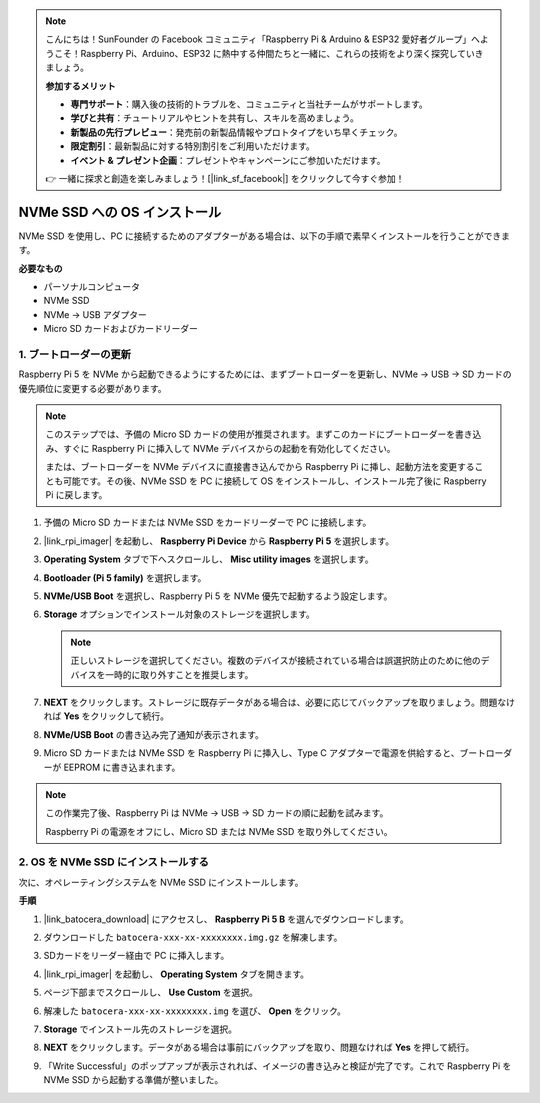 .. note:: 

    こんにちは！SunFounder の Facebook コミュニティ「Raspberry Pi & Arduino & ESP32 愛好者グループ」へようこそ！Raspberry Pi、Arduino、ESP32 に熱中する仲間たちと一緒に、これらの技術をより深く探究していきましょう。

    **参加するメリット**

    - **専門サポート**：購入後の技術的トラブルを、コミュニティと当社チームがサポートします。
    - **学びと共有**：チュートリアルやヒントを共有し、スキルを高めましょう。
    - **新製品の先行プレビュー**：発売前の新製品情報やプロトタイプをいち早くチェック。
    - **限定割引**：最新製品に対する特別割引をご利用いただけます。
    - **イベント & プレゼント企画**：プレゼントやキャンペーンにご参加いただけます。

    👉 一緒に探求と創造を楽しみましょう！[|link_sf_facebook|] をクリックして今すぐ参加！

.. _max_install_to_nvme_ubuntu:

NVMe SSD への OS インストール
============================================

NVMe SSD を使用し、PC に接続するためのアダプターがある場合は、以下の手順で素早くインストールを行うことができます。

**必要なもの**

* パーソナルコンピュータ
* NVMe SSD
* NVMe → USB アダプター
* Micro SD カードおよびカードリーダー

.. _max_update_bootloader:

1. ブートローダーの更新
----------------------------------

Raspberry Pi 5 を NVMe から起動できるようにするためには、まずブートローダーを更新し、NVMe → USB → SD カードの優先順位に変更する必要があります。

.. .. raw:: html

..     <iframe width="700" height="500" src="https://www.youtube.com/embed/tCKTgAeWIjc?start=47&end=95&si=xbmsWGBvCWefX01T" title="YouTube video player" frameborder="0" allow="accelerometer; autoplay; clipboard-write; encrypted-media; gyroscope; picture-in-picture; web-share" referrerpolicy="strict-origin-when-cross-origin" allowfullscreen></iframe>


.. note::

    このステップでは、予備の Micro SD カードの使用が推奨されます。まずこのカードにブートローダーを書き込み、すぐに Raspberry Pi に挿入して NVMe デバイスからの起動を有効化してください。

    または、ブートローダーを NVMe デバイスに直接書き込んでから Raspberry Pi に挿し、起動方法を変更することも可能です。その後、NVMe SSD を PC に接続して OS をインストールし、インストール完了後に Raspberry Pi に戻します。

#. 予備の Micro SD カードまたは NVMe SSD をカードリーダーで PC に接続します。

#. |link_rpi_imager| を起動し、 **Raspberry Pi Device** から **Raspberry Pi 5** を選択します。

   .. image:: img/os_choose_device_pi5.png
      :width: 90%

#. **Operating System** タブで下へスクロールし、 **Misc utility images** を選択します。

   .. image:: img/nvme_misc.png
      :width: 90%
   
#. **Bootloader (Pi 5 family)** を選択します。

   .. image:: img/nvme_bootloader.png
      :width: 90%


#. **NVMe/USB Boot** を選択し、Raspberry Pi 5 を NVMe 優先で起動するよう設定します。

   .. image:: img/nvme_nvme_boot.png
      :width: 90%



#. **Storage** オプションでインストール対象のストレージを選択します。

   .. note::

      正しいストレージを選択してください。複数のデバイスが接続されている場合は誤選択防止のために他のデバイスを一時的に取り外すことを推奨します。

   .. image:: img/os_choose_sd.png
      :width: 90%


#. **NEXT** をクリックします。ストレージに既存データがある場合は、必要に応じてバックアップを取りましょう。問題なければ **Yes** をクリックして続行。

   .. image:: img/os_continue.png
      :width: 90%


#. **NVMe/USB Boot** の書き込み完了通知が表示されます。

   .. image:: img/nvme_boot_finish.png
      :width: 90%


#. Micro SD カードまたは NVMe SSD を Raspberry Pi に挿入し、Type C アダプターで電源を供給すると、ブートローダーが EEPROM に書き込まれます。

.. note::

    この作業完了後、Raspberry Pi は NVMe → USB → SD カードの順に起動を試みます。

    Raspberry Pi の電源をオフにし、Micro SD または NVMe SSD を取り外してください。


2. OS を NVMe SSD にインストールする
----------------------------------------

次に、オペレーティングシステムを NVMe SSD にインストールします。

**手順**

#. |link_batocera_download| にアクセスし、 **Raspberry Pi 5 B** を選んでダウンロードします。

   .. image:: img/batocera_download.png
      :width: 90%


#. ダウンロードした ``batocera-xxx-xx-xxxxxxxx.img.gz`` を解凍します。

#. SDカードをリーダー経由で PC に挿入します。

#. |link_rpi_imager| を起動し、 **Operating System** タブを開きます。

   .. image:: img/os_choose_os.png
      :width: 90%

#. ページ下部までスクロールし、 **Use Custom** を選択。

   .. image:: img/batocera_os_use_custom.png
      :width: 90%


#. 解凍した ``batocera-xxx-xx-xxxxxxxx.img`` を選び、 **Open** をクリック。

   .. image:: img/batocera_os_choose.png
      :width: 90%


#. **Storage** でインストール先のストレージを選択。

   .. image:: img/nvme_ssd_storage.png
      :width: 90%



#. **NEXT** をクリックします。データがある場合は事前にバックアップを取り、問題なければ **Yes** を押して続行。

   .. image:: img/nvme_erase.png
      :width: 90%


#. 「Write Successful」のポップアップが表示されれば、イメージの書き込みと検証が完了です。これで Raspberry Pi を NVMe SSD から起動する準備が整いました。
